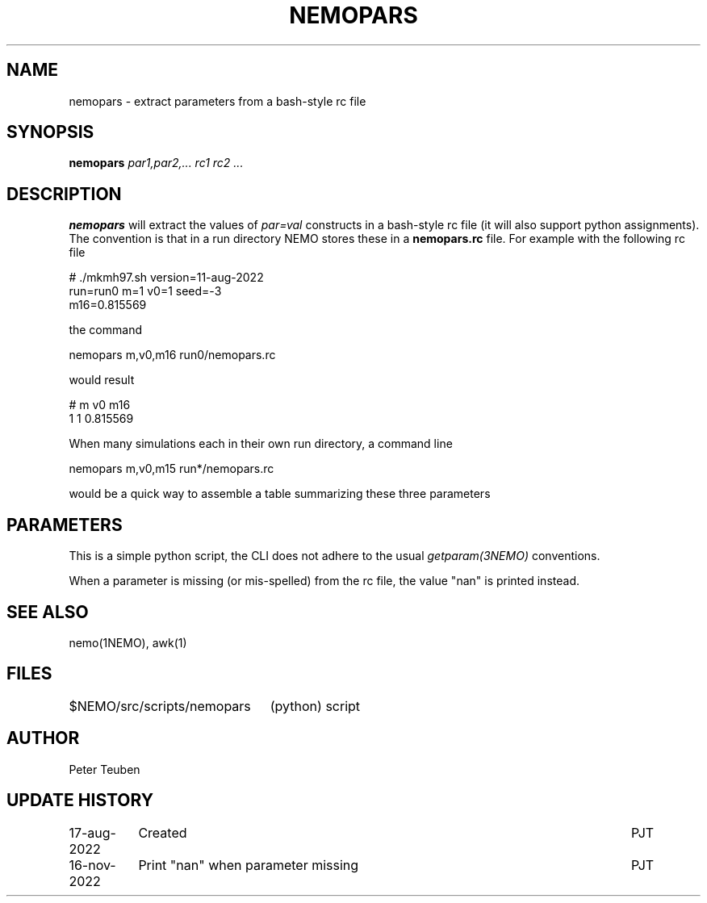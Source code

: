 .TH NEMOPARS 8NEMO "16 November 2022"

.SH "NAME"
nemopars \- extract parameters from a bash-style rc file

.SH "SYNOPSIS"
.PP
\fBnemopars \fI par1,par2,... rc1 rc2 ...\fP 

.SH "DESCRIPTION"
\fBnemopars\fP will extract the values of \fIpar=val\fP constructs
in a  bash-style rc file (it will also support python assignments).
The convention is that in a run directory
NEMO stores these in a \fBnemopars.rc\fP file. For example with the
following rc file
.nf

# ./mkmh97.sh version=11-aug-2022
run=run0 m=1 v0=1 seed=-3
m16=0.815569

.fi
the command
.nf

   nemopars m,v0,m16 run0/nemopars.rc
   
.fi
would result
.nf

   # m v0 m16
   1 1 0.815569

.fi

When many simulations each in their own run directory, a command line
.nf

   nemopars m,v0,m15 run*/nemopars.rc
   
.fi
would be a quick way to assemble a table summarizing these three parameters

.SH "PARAMETERS"
This is a simple python script, the CLI does not adhere to the usual \fIgetparam(3NEMO)\fP conventions.
.PP
When a parameter is missing (or mis-spelled) from the rc file, the value "nan" is printed instead.

.SH "SEE ALSO"
nemo(1NEMO), awk(1)

.SH "FILES"
.nf
.ta +3i
$NEMO/src/scripts/nemopars	(python) script
.fi

.SH "AUTHOR"
Peter Teuben

.SH "UPDATE HISTORY"
.nf
.ta +1.5i +5.5i
17-aug-2022	Created		PJT
16-nov-2022	Print "nan" when parameter missing	PJT
.fi
